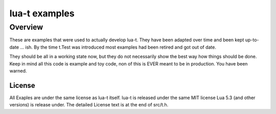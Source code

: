 lua-t examples
==============

Overview
++++++++

These are examples that were used to actually develop lua-t.  They have been
adapted over time and been kept up-to-date ... ish.  By the time t.Test was
introduced most examples had been retired and got out of date.

They should be all in a working state now, but they do not necessarily show
the best way how things should be done.  Keep in mind all this code is
example and toy code, non of this is EVER meant to be in production.  You
have been warned.


License
-------

All Exaples are under the same license as lua-t itself.  lua-t is released
under the same MIT license Lua 5.3 (and other versions) is release under.
The detailed License text is at the end of src/t.h.
